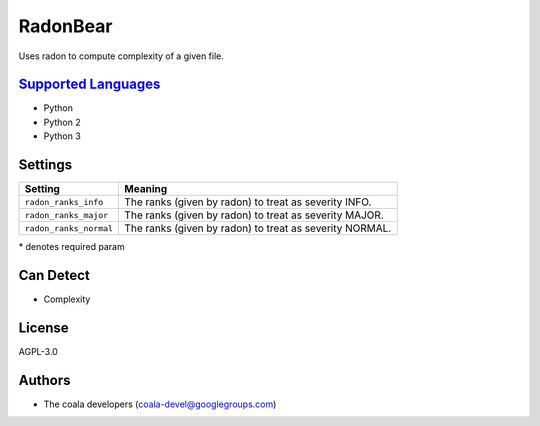 **RadonBear**
=============

Uses radon to compute complexity of a given file.

`Supported Languages <../README.rst>`_
-----

* Python
* Python 2
* Python 3

Settings
--------

+-------------------------+-------------------------------+
| Setting                 |  Meaning                      |
+=========================+===============================+
|                         |                               |
| ``radon_ranks_info``    | The ranks (given by radon) to |
|                         | treat as severity INFO.       |
|                         |                               |
+-------------------------+-------------------------------+
|                         |                               |
| ``radon_ranks_major``   | The ranks (given by radon) to |
|                         | treat as severity MAJOR.      |
|                         |                               |
+-------------------------+-------------------------------+
|                         |                               |
| ``radon_ranks_normal``  | The ranks (given by radon) to |
|                         | treat as severity NORMAL.     |
|                         |                               |
+-------------------------+-------------------------------+

\* denotes required param

Can Detect
----------

* Complexity

License
-------

AGPL-3.0

Authors
-------

* The coala developers (coala-devel@googlegroups.com)
